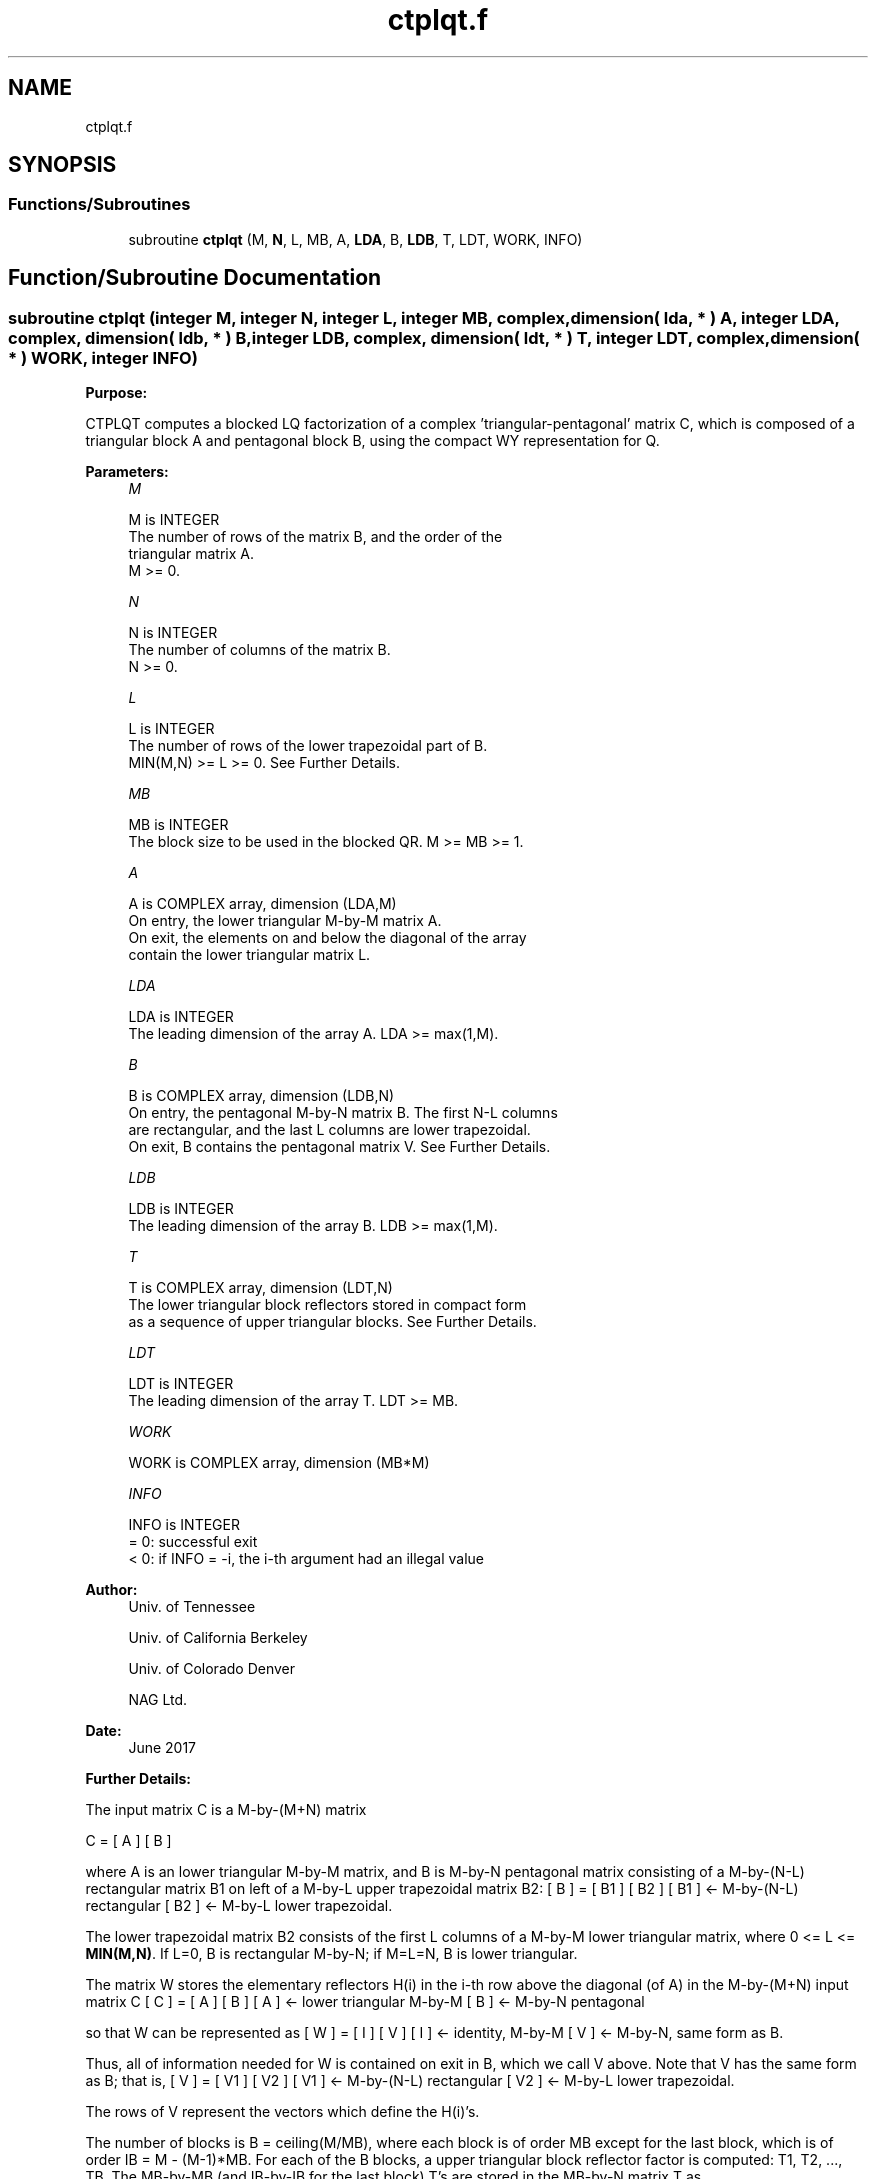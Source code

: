.TH "ctplqt.f" 3 "Tue Nov 14 2017" "Version 3.8.0" "LAPACK" \" -*- nroff -*-
.ad l
.nh
.SH NAME
ctplqt.f
.SH SYNOPSIS
.br
.PP
.SS "Functions/Subroutines"

.in +1c
.ti -1c
.RI "subroutine \fBctplqt\fP (M, \fBN\fP, L, MB, A, \fBLDA\fP, B, \fBLDB\fP, T, LDT, WORK, INFO)"
.br
.in -1c
.SH "Function/Subroutine Documentation"
.PP 
.SS "subroutine ctplqt (integer M, integer N, integer L, integer MB, complex, dimension( lda, * ) A, integer LDA, complex, dimension( ldb, * ) B, integer LDB, complex, dimension( ldt, * ) T, integer LDT, complex, dimension( * ) WORK, integer INFO)"

.PP
\fBPurpose:\fP
.RS 4

.RE
.PP
CTPLQT computes a blocked LQ factorization of a complex 'triangular-pentagonal' matrix C, which is composed of a triangular block A and pentagonal block B, using the compact WY representation for Q\&.  
.PP
\fBParameters:\fP
.RS 4
\fIM\fP 
.PP
.nf
          M is INTEGER
          The number of rows of the matrix B, and the order of the
          triangular matrix A.
          M >= 0.
.fi
.PP
.br
\fIN\fP 
.PP
.nf
          N is INTEGER
          The number of columns of the matrix B.
          N >= 0.
.fi
.PP
.br
\fIL\fP 
.PP
.nf
          L is INTEGER
          The number of rows of the lower trapezoidal part of B.
          MIN(M,N) >= L >= 0.  See Further Details.
.fi
.PP
.br
\fIMB\fP 
.PP
.nf
          MB is INTEGER
          The block size to be used in the blocked QR.  M >= MB >= 1.
.fi
.PP
.br
\fIA\fP 
.PP
.nf
          A is COMPLEX array, dimension (LDA,M)
          On entry, the lower triangular M-by-M matrix A.
          On exit, the elements on and below the diagonal of the array
          contain the lower triangular matrix L.
.fi
.PP
.br
\fILDA\fP 
.PP
.nf
          LDA is INTEGER
          The leading dimension of the array A.  LDA >= max(1,M).
.fi
.PP
.br
\fIB\fP 
.PP
.nf
          B is COMPLEX array, dimension (LDB,N)
          On entry, the pentagonal M-by-N matrix B.  The first N-L columns
          are rectangular, and the last L columns are lower trapezoidal.
          On exit, B contains the pentagonal matrix V.  See Further Details.
.fi
.PP
.br
\fILDB\fP 
.PP
.nf
          LDB is INTEGER
          The leading dimension of the array B.  LDB >= max(1,M).
.fi
.PP
.br
\fIT\fP 
.PP
.nf
          T is COMPLEX array, dimension (LDT,N)
          The lower triangular block reflectors stored in compact form
          as a sequence of upper triangular blocks.  See Further Details.
.fi
.PP
.br
\fILDT\fP 
.PP
.nf
          LDT is INTEGER
          The leading dimension of the array T.  LDT >= MB.
.fi
.PP
.br
\fIWORK\fP 
.PP
.nf
          WORK is COMPLEX array, dimension (MB*M)
.fi
.PP
.br
\fIINFO\fP 
.PP
.nf
          INFO is INTEGER
          = 0:  successful exit
          < 0:  if INFO = -i, the i-th argument had an illegal value
.fi
.PP
 
.RE
.PP
\fBAuthor:\fP
.RS 4
Univ\&. of Tennessee 
.PP
Univ\&. of California Berkeley 
.PP
Univ\&. of Colorado Denver 
.PP
NAG Ltd\&. 
.RE
.PP
\fBDate:\fP
.RS 4
June 2017 
.RE
.PP
\fBFurther Details:\fP
.RS 4

.RE
.PP
The input matrix C is a M-by-(M+N) matrix
.PP
C = [ A ] [ B ]
.PP
where A is an lower triangular M-by-M matrix, and B is M-by-N pentagonal matrix consisting of a M-by-(N-L) rectangular matrix B1 on left of a M-by-L upper trapezoidal matrix B2: [ B ] = [ B1 ] [ B2 ] [ B1 ] <- M-by-(N-L) rectangular [ B2 ] <- M-by-L lower trapezoidal\&.
.PP
The lower trapezoidal matrix B2 consists of the first L columns of a M-by-M lower triangular matrix, where 0 <= L <= \fBMIN(M,N)\fP\&. If L=0, B is rectangular M-by-N; if M=L=N, B is lower triangular\&.
.PP
The matrix W stores the elementary reflectors H(i) in the i-th row above the diagonal (of A) in the M-by-(M+N) input matrix C [ C ] = [ A ] [ B ] [ A ] <- lower triangular M-by-M [ B ] <- M-by-N pentagonal
.PP
so that W can be represented as [ W ] = [ I ] [ V ] [ I ] <- identity, M-by-M [ V ] <- M-by-N, same form as B\&.
.PP
Thus, all of information needed for W is contained on exit in B, which we call V above\&. Note that V has the same form as B; that is, [ V ] = [ V1 ] [ V2 ] [ V1 ] <- M-by-(N-L) rectangular [ V2 ] <- M-by-L lower trapezoidal\&.
.PP
The rows of V represent the vectors which define the H(i)'s\&.
.PP
The number of blocks is B = ceiling(M/MB), where each block is of order MB except for the last block, which is of order IB = M - (M-1)*MB\&. For each of the B blocks, a upper triangular block reflector factor is computed: T1, T2, \&.\&.\&., TB\&. The MB-by-MB (and IB-by-IB for the last block) T's are stored in the MB-by-N matrix T as
.PP
T = [T1 T2 \&.\&.\&. TB]\&.  
.PP
Definition at line 174 of file ctplqt\&.f\&.
.SH "Author"
.PP 
Generated automatically by Doxygen for LAPACK from the source code\&.
